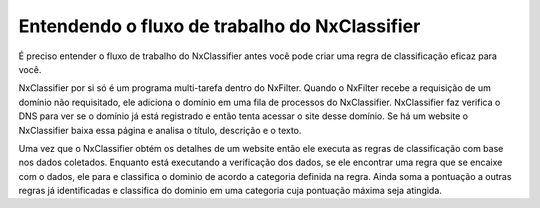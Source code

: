 ***********************************************
Entendendo o fluxo de trabalho do NxClassifier
***********************************************

É preciso entender o fluxo de trabalho do NxClassifier antes você pode criar uma regra de classificação eficaz para você.

NxClassifier por si só é um programa multi-tarefa dentro do NxFilter. Quando o NxFilter recebe a requisição de um domínio não requisitado, ele adiciona o domínio em uma fila de processos do NxClassifier. NxClassifier faz verifica o DNS para ver se o domínio já está registrado e então tenta acessar o site desse domínio. Se há um website o NxClassifier baixa essa página e analisa o título, descrição e o texto.

Uma vez que o NxClassifier obtém os detalhes de um website então ele executa as regras de classificação com base nos dados coletados. Enquanto está executando a verificação dos dados, se ele encontrar uma regra que se encaixe com o dados, ele para e classifica o dominio de acordo a categoria definida na regra. Ainda soma a pontuação a outras regras já identificadas e classifica do dominio em uma categoria cuja pontuação máxima seja atingida.
